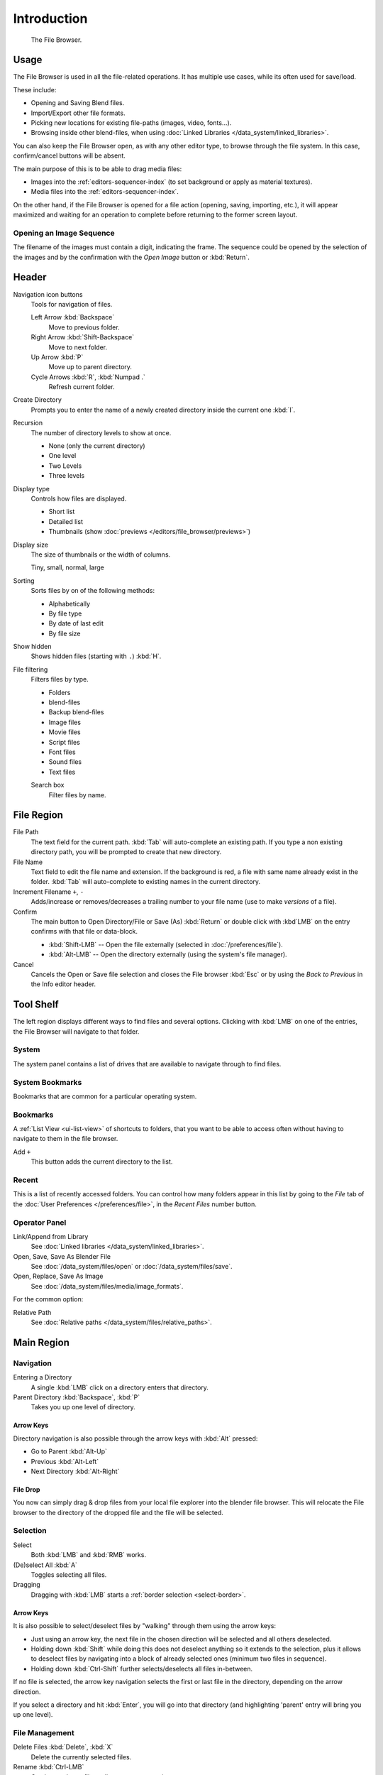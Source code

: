 
************
Introduction
************

.. figure:: /images/editors_file_editor.png

   The File Browser.


Usage
=====

The File Browser is used in all the file-related operations.
It has multiple use cases, while its often used for save/load.

These include:

- Opening and Saving Blend files.
- Import/Export other file formats.
- Picking new locations for existing file-paths (images, video, fonts...).
- Browsing inside other blend-files, when using :doc:`Linked Libraries </data_system/linked_libraries>`.

You can also keep the File Browser open, as with any other editor type,
to browse through the file system. In this case, confirm/cancel buttons will be absent.

The main purpose of this is to be able to drag media files:

- Images into the :ref:`editors-sequencer-index` (to set background or apply as material textures).
- Media files into the :ref:`editors-sequencer-index`.

On the other hand, if the File Browser is opened for a file action (opening, saving, importing, etc.),
it will appear maximized and waiting for an operation to complete before returning to the former screen layout.


.. _file-browser-open-sequence:

Opening an Image Sequence
-------------------------

The filename of the images must contain a digit, indicating the frame.
The sequence could be opened by the selection of the images and
by the confirmation with the *Open Image* button or :kbd:`Return`.

.. To load image sequence in any of the supported image
   file formats, first click on the first frame and then Accept.
   Then change the Source to Image Sequence, and enter the ending frame number of this sequence.


Header
======

Navigation icon buttons
   Tools for navigation of files.

   Left Arrow :kbd:`Backspace`
      Move to previous folder.
   Right Arrow :kbd:`Shift-Backspace`
      Move to next folder.
   Up Arrow :kbd:`P`
      Move up to parent directory.
   Cycle Arrows :kbd:`R`, :kbd:`Numpad .`
      Refresh current folder.

Create Directory
   Prompts you to enter the name of a newly created directory inside the current one :kbd:`I`.
Recursion
   The number of directory levels to show at once.

   - None (only the current directory)
   - One level
   - Two Levels
   - Three levels

Display type
   Controls how files are displayed.

   - Short list
   - Detailed list
   - Thumbnails (show :doc:`previews </editors/file_browser/previews>`)
Display size
   The size of thumbnails or the width of columns.

   Tiny, small, normal, large
Sorting
   Sorts files by on of the following methods:

   - Alphabetically
   - By file type
   - By date of last edit
   - By file size
Show hidden
   Shows hidden files (starting with ``.``) :kbd:`H`.
File filtering
   Filters files by type.

   - Folders
   - blend-files
   - Backup blend-files
   - Image files
   - Movie files
   - Script files
   - Font files
   - Sound files
   - Text files

   Search box
      Filter files by name.


File Region
===========

File Path
   The text field for the current path.
   :kbd:`Tab` will auto-complete an existing path.
   If you type a non existing directory path, you will be prompted to create that new directory.
File Name
   Text field to edit the file name and extension.
   If the background is red, a file with same name already exist in the folder.
   :kbd:`Tab` will auto-complete to existing names in the current directory.
Increment Filename ``+``, ``-``
   Adds/increase or removes/decreases a trailing number to your file name
   (use to make *versions* of a file).
Confirm
   The main button to Open Directory/File or Save (As) :kbd:`Return` or
   double click with :kbd`LMB` on the entry confirms with that file or data-block.

   - :kbd:`Shift-LMB` -- Open the file externally (selected in :doc:`/preferences/file`).
   - :kbd:`Alt-LMB` -- Open the directory externally (using the system's file manager).
Cancel
   Cancels the Open or Save file selection and closes the File browser :kbd:`Esc` or
   by using the *Back to Previous* in the Info editor header.


Tool Shelf
==========

The left region displays different ways to find files and several options.
Clicking with :kbd:`LMB` on one of the entries, the File Browser will navigate to that folder.


System
------

The system panel contains a list of drives that are available
to navigate through to find files.


System Bookmarks
----------------

Bookmarks that are common for a particular operating system.


Bookmarks
---------

A :ref:`List View <ui-list-view>` of shortcuts to folders,
that you want to be able to access often without having to navigate to them in the file browser.

Add ``+``
   This button adds the current directory to the list.


Recent
------

This is a list of recently accessed folders. You can control how many folders appear in this
list by going to the *File* tab of the :doc:`User Preferences </preferences/file>`,
in the *Recent Files* number button.


Operator Panel
--------------

Link/Append from Library
   See :doc:`Linked libraries </data_system/linked_libraries>`.
Open, Save, Save As Blender File
   See :doc:`/data_system/files/open` or :doc:`/data_system/files/save`.
Open, Replace, Save As Image
   See :doc:`/data_system/files/media/image_formats`.

For the common option:

Relative Path
   See :doc:`Relative paths </data_system/files/relative_paths>`.


Main Region
===========

Navigation
----------

Entering a Directory
   A single :kbd:`LMB` click on a directory enters that directory.
Parent Directory :kbd:`Backspace`, :kbd:`P`
   Takes you up one level of directory.


Arrow Keys
^^^^^^^^^^

Directory navigation is also possible through the arrow keys with :kbd:`Alt` pressed:

- Go to Parent :kbd:`Alt-Up`
- Previous :kbd:`Alt-Left`
- Next Directory :kbd:`Alt-Right`


File Drop
^^^^^^^^^

You now can simply drag & drop files from your local file explorer into the blender file browser.
This will relocate the File browser to the directory of the dropped file and the file will be selected.


Selection
---------

Select
   Both :kbd:`LMB` and :kbd:`RMB` works.
(De)select All :kbd:`A`
   Toggles selecting all files.
Dragging
   Dragging with :kbd:`LMB` starts a :ref:`border selection <select-border>`.


Arrow Keys
^^^^^^^^^^

It is also possible to select/deselect files by "walking" through them using the arrow keys:

- Just using an arrow key, the next file in the chosen direction will be selected and all others deselected.
- Holding down :kbd:`Shift` while doing this does not deselect anything so it extends to the selection,
  plus it allows to deselect files by navigating into a block
  of already selected ones (minimum two files in sequence).
- Holding down :kbd:`Ctrl-Shift` further selects/deselects all files in-between.

If no file is selected, the arrow key navigation selects the first or last file in the directory,
depending on the arrow direction.

If you select a directory and hit :kbd:`Enter`, you will go into that directory
(and highlighting 'parent' entry will bring you up one level).


File Management
---------------

Delete Files :kbd:`Delete`, :kbd:`X`
   Delete the currently selected files.
Rename :kbd:`Ctrl-LMB`
   Can be used on a file or directory to rename it.
